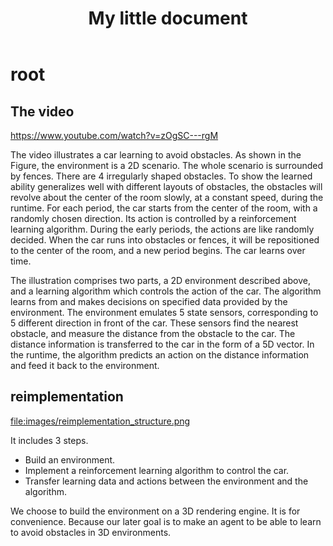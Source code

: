 #+OPTIONS: H:7
#+LaTeX_CLASS: thesiszh
#+TITLE: My little document

* root
** The video
 https://www.youtube.com/watch?v=zOgSC---rgM

 The video illustrates a car learning to avoid obstacles. As shown in the Figure, the environment is a 2D scenario. The whole scenario is surrounded by fences. There are 4 irregularly shaped obstacles. To show the learned ability generalizes well with different layouts of obstacles, the obstacles will revolve about the center of the room slowly, at a constant speed, during the runtime.
 For each period, the car starts from the center of the room, with a randomly chosen direction. Its action is controlled by a reinforcement learning algorithm. During the early periods, the actions are like randomly decided. When the car runs into obstacles or fences, it will be repositioned to the center of the room, and a new period begins. The car learns over time.

 The illustration comprises two parts, a 2D environment described above, and a learning algorithm which controls the action of the car. The algorithm learns from and makes decisions on specified data provided by the environment. The environment emulates 5 state sensors, corresponding to 5 different direction in front of the car. These sensors find the nearest obstacle, and measure the distance from the obstacle to the car. The distance information is transferred to the car in the form of a 5D vector. In the runtime, the algorithm predicts an action on the distance information and feed it back to the environment. 

** reimplementation
    
   #+CAPTION: structure
   #+ATTR_LATEX: :width 10cm
   #+NAME:   fig:reimplementation_structure
   file:images/reimplementation_structure.png
 
   It includes 3 steps.
   - Build an environment.
   - Implement a reinforcement learning algorithm to control the car.
   - Transfer learning data and actions between the environment and the algorithm.

   We choose to build the environment on a 3D rendering engine. 
   It is for convenience.
   Because our later goal is to make an agent to be able to learn to avoid obstacles in 3D environments. 
